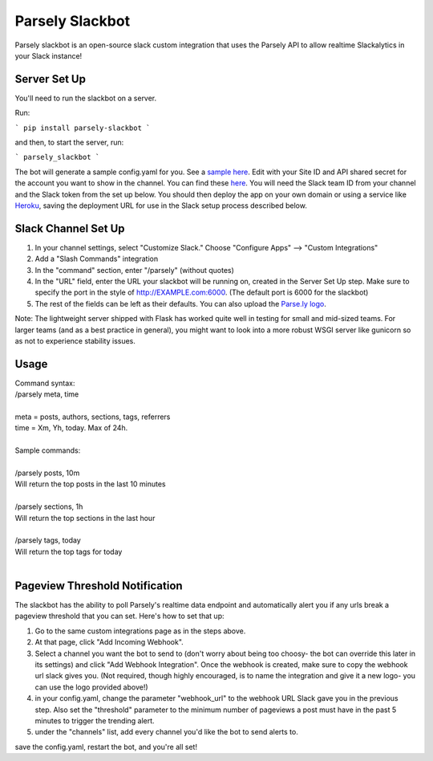 Parsely Slackbot
==================

Parsely slackbot is an open-source slack custom integration that uses the Parsely
API to allow realtime Slackalytics in your Slack instance!

Server Set Up
----------------

You'll need to run the slackbot on a server. 

Run: 

```
pip install parsely-slackbot
```

and then, to start the server, run:

```
parsely_slackbot
```

The bot will generate a sample config.yaml for you. See a `sample here 
<https://github.com/Parsely/slackbot/blob/master/parsely_slackbot/sample_conf.yaml/>`_. Edit with your Site ID and API shared secret for the account you want to show in the channel. You can find these `here <https://dash.parsely.com/to/settings/api/>`_. You will need the Slack team ID from your channel and the Slack token from the set up below. You should then deploy the app on your own domain or using a service like `Heroku 
<https://devcenter.heroku.com/start/>`_, saving the deployment URL for use in the Slack setup process described below.

Slack Channel Set Up
------------------------

1. In your channel settings, select "Customize Slack." Choose "Configure Apps" --> "Custom Integrations"  
2. Add a "Slash Commands" integration
3. In the "command" section, enter "/parsely" (without quotes)
4. In the "URL" field, enter the URL your slackbot will be running on, created in the Server Set Up step. Make sure to specify the port in the style of http://EXAMPLE.com:6000. (The default port is 6000 for the slackbot)
5. The rest of the fields can be left as their defaults. You can also upload the `Parse.ly logo <http://www.parsely.com/static/img/parsely-green-leaf-m.png>`_. 


Note: The lightweight server shipped with Flask has worked quite well in testing for small and mid-sized teams. For larger teams (and as a best practice in general), you might want to look into a more robust WSGI server like gunicorn so as not to experience stability issues.

Usage
-------
| Command syntax:
| /parsely meta, time
| 
| meta = posts, authors, sections, tags, referrers 
| time = Xm, Yh, today. Max of 24h. 
| 
| Sample commands:
| 
| /parsely posts, 10m 
| Will return the top posts in the last 10 minutes
| 
| /parsely sections, 1h 
| Will return the top sections in the last hour
| 
| /parsely tags, today 
| Will return the top tags for today
| 

Pageview Threshold Notification
---------------------------------

The slackbot has the ability to poll Parsely's realtime data endpoint and automatically alert you if any urls break a pageview threshold that you can set. Here's how to set that up:

1. Go to the same custom integrations page as in the steps above.
2. At that page, click "Add Incoming Webhook". 
3. Select a channel you want the bot to send to (don't worry about being too choosy- the bot can override this later in its settings) and click "Add Webhook Integration". Once the webhook is created, make sure to copy the webhook url slack gives you. (Not required, though highly encouraged, is to name the integration and give it a new logo- you can use the logo provided above!)
4. in your config.yaml, change the parameter "webhook_url" to the webhook URL Slack gave you in the previous step. Also set the "threshold" parameter to the minimum number of pageviews a post must have in the past 5 minutes to trigger the trending alert.
5. under the "channels" list, add every channel you'd like the bot to send alerts to.

save the config.yaml, restart the bot, and you're all set! 

